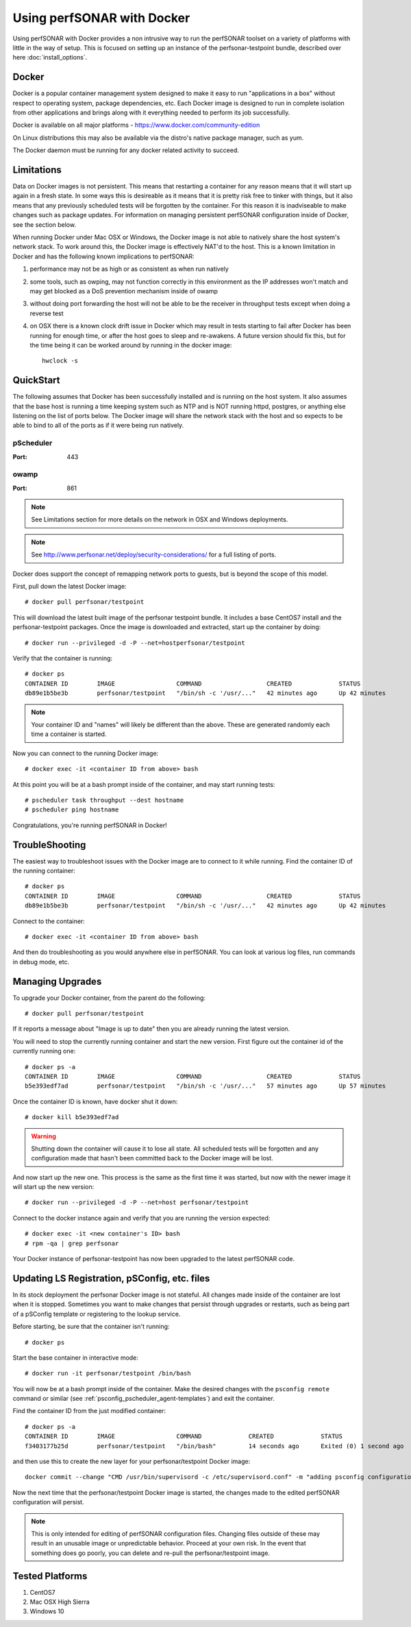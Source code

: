 *********************************
Using perfSONAR with Docker
*********************************

Using perfSONAR with Docker provides a non intrusive way to run the perfSONAR toolset on a variety of platforms with little in the way of setup. This is focused on setting up an instance of the perfsonar-testpoint bundle, described over here :doc:`install_options`.


Docker
======

Docker is a popular container management system designed to make it easy to run "applications in a box" without respect to operating system, package dependencies, etc. Each Docker image is designed to run in complete isolation from other applications and brings along with it everything needed to perform its job successfully.

Docker is available on all major platforms - https://www.docker.com/community-edition

On Linux distributions this may also be available via the distro's native package manager, such as yum.   

The Docker daemon must be running for any docker related activity to succeed.


Limitations
===========

Data on Docker images is not persistent. This means that restarting a container for any reason means that it will start up again in a fresh state. In some ways this is desireable as it means that it is pretty risk free to tinker with things, but it also means that any previously scheduled tests will be forgotten by the container. For this reason it is inadviseable to make changes such as package updates. For information on managing persistent perfSONAR configuration inside of Docker, see the section below.

When running Docker under Mac OSX or Windows, the Docker image is not able to natively share the host system's network stack. To work around this, the Docker image is effectively NAT'd to the host. This is a known limitation in Docker and has the following known implications to perfSONAR:

#. performance may not be as high or as consistent as when run natively

#. some tools, such as owping, may not function correctly in this environment as the IP addresses won't match and may get blocked as a DoS prevention mechanism inside of owamp

#. without doing port forwarding the host will not be able to be the receiver in throughput tests except when doing a reverse test

#. on OSX there is a known clock drift issue in Docker which may result in tests starting to fail after Docker has been running for enough time, or after the host goes to sleep and re-awakens. A future version should fix this, but for the time being it can be worked around by running in the docker image::

     hwclock -s     



QuickStart
==========

The following assumes that Docker has been successfully installed and is running on the host system. It also assumes that the base host is running a time keeping system such as NTP and is NOT running httpd, postgres, or anything else listening on the list of ports below. The Docker image will share the network stack with the host and so expects to be able to bind to all of the ports as if it were being run natively. 

pScheduler
############
:Port: 443

owamp
############
:Port: 861


.. note:: See Limitations section for more details on the network in OSX and Windows deployments.

.. note:: See http://www.perfsonar.net/deploy/security-considerations/ for a full listing of ports.

Docker does support the concept of remapping network ports to guests, but is beyond the scope of this model.

First, pull down the latest Docker image::

  # docker pull perfsonar/testpoint

This will download the latest built image of the perfsonar testpoint bundle. It includes a base CentOS7 install and the perfsonar-testpoint packages. Once the image is downloaded and extracted, start up the container by doing::

  # docker run --privileged -d -P --net=hostperfsonar/testpoint

Verify that the container is running::

  # docker ps
  CONTAINER ID        IMAGE                 COMMAND                  CREATED             STATUS              PORTS               NAMES
  db89e1b5be3b        perfsonar/testpoint   "/bin/sh -c '/usr/..."   42 minutes ago      Up 42 minutes                           nifty_panini

.. note:: Your container ID and "names" will likely be different than the above. These are generated randomly each time a container is started.


Now you can connect to the running Docker image::

  # docker exec -it <container ID from above> bash

At this point you will be at a bash prompt inside of the container, and may start running tests::

  # pscheduler task throughput --dest hostname
  # pscheduler ping hostname


Congratulations, you're running perfSONAR in Docker!


TroubleShooting
===============

The easiest way to troubleshoot issues with the Docker image are to connect to it while running. Find the container ID of the running container::

  # docker ps
  CONTAINER ID        IMAGE                 COMMAND                  CREATED             STATUS              PORTS               NAMES
  db89e1b5be3b        perfsonar/testpoint   "/bin/sh -c '/usr/..."   42 minutes ago      Up 42 minutes                           nifty_panini

Connect to the container::

  # docker exec -it <container ID from above> bash

And then do troubleshooting as you would anywhere else in perfSONAR. You can look at various log files, run commands in debug mode, etc.



Managing Upgrades
=================

To upgrade your Docker container, from the parent do the following::

    # docker pull perfsonar/testpoint

If it reports a message about "Image is up to date" then you are already running the latest version.

You will need to stop the currently running container and start the new version. First figure out the container id of the currently running one::
    
    # docker ps -a
    CONTAINER ID        IMAGE                 COMMAND                  CREATED             STATUS                           PORTS               NAMES
    b5e393edf7ad        perfsonar/testpoint   "/bin/sh -c '/usr/..."   57 minutes ago      Up 57 minutes                                        cocky_mirzakhani

Once the container ID is known, have docker shut it down::

  # docker kill b5e393edf7ad
 
.. warning:: Shutting down the container will cause it to lose all state. All scheduled tests will be forgotten and any configuration made that hasn't been committed back to the Docker image will be lost.

And now start up the new one. This process is the same as the first time it was started, but now with the newer image it will start up the new version::

  # docker run --privileged -d -P --net=host perfsonar/testpoint

Connect to the docker instance again and verify that you are running the version expected::

  # docker exec -it <new container's ID> bash
  # rpm -qa | grep perfsonar

Your Docker instance of perfsonar-testpoint has now been upgraded to the latest perfSONAR code. 


Updating LS Registration, pSConfig, etc. files
=================================================

In its stock deployment the perfsonar Docker image is not stateful. All changes made inside of the container are lost when it is stopped. Sometimes you want to make changes that persist through upgrades or restarts, such as being part of a pSConfig template or registering to the lookup service. 

Before starting, be sure that the container isn't running::
 
  # docker ps


Start the base container in interactive mode::

  # docker run -it perfsonar/testpoint /bin/bash

You will now be at a bash prompt inside of the container. Make the desired changes with the ``psconfig remote`` command or similar (see :ref:`psconfig_pscheduler_agent-templates`) and exit the container.

Find the container ID from the just modified container::

  # docker ps -a
  CONTAINER ID        IMAGE                 COMMAND             CREATED             STATUS                    PORTS               NAMES
  f3403177b25d        perfsonar/testpoint   "/bin/bash"         14 seconds ago      Exited (0) 1 second ago                       laughing_spence


and then use this to create the new layer for your perfsonar/testpoint Docker image::

  docker commit --change "CMD /usr/bin/supervisord -c /etc/supervisord.conf" -m "adding psconfig configuration" f3403177b25d perfsonar/testpoint

Now the next time that the perfsonar/testpoint Docker image is started, the changes made to the edited perfSONAR configuration will persist.

.. note:: This is only intended for editing of perfSONAR configuration files. Changing files outside of these may result in an unusable image or unpredictable behavior. Proceed at your own risk. In the event that something does go poorly, you can delete and re-pull the perfsonar/testpoint image.


Tested Platforms
================

#. CentOS7
#. Mac OSX High Sierra
#. Windows 10
